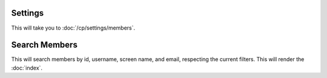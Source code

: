 Settings
~~~~~~~~

This will take you to :doc:`/cp/settings/members`.

Search Members
~~~~~~~~~~~~~~

This will search members by id, username, screen name, and email, respecting
the current filters. This will render the :doc:`index`.
